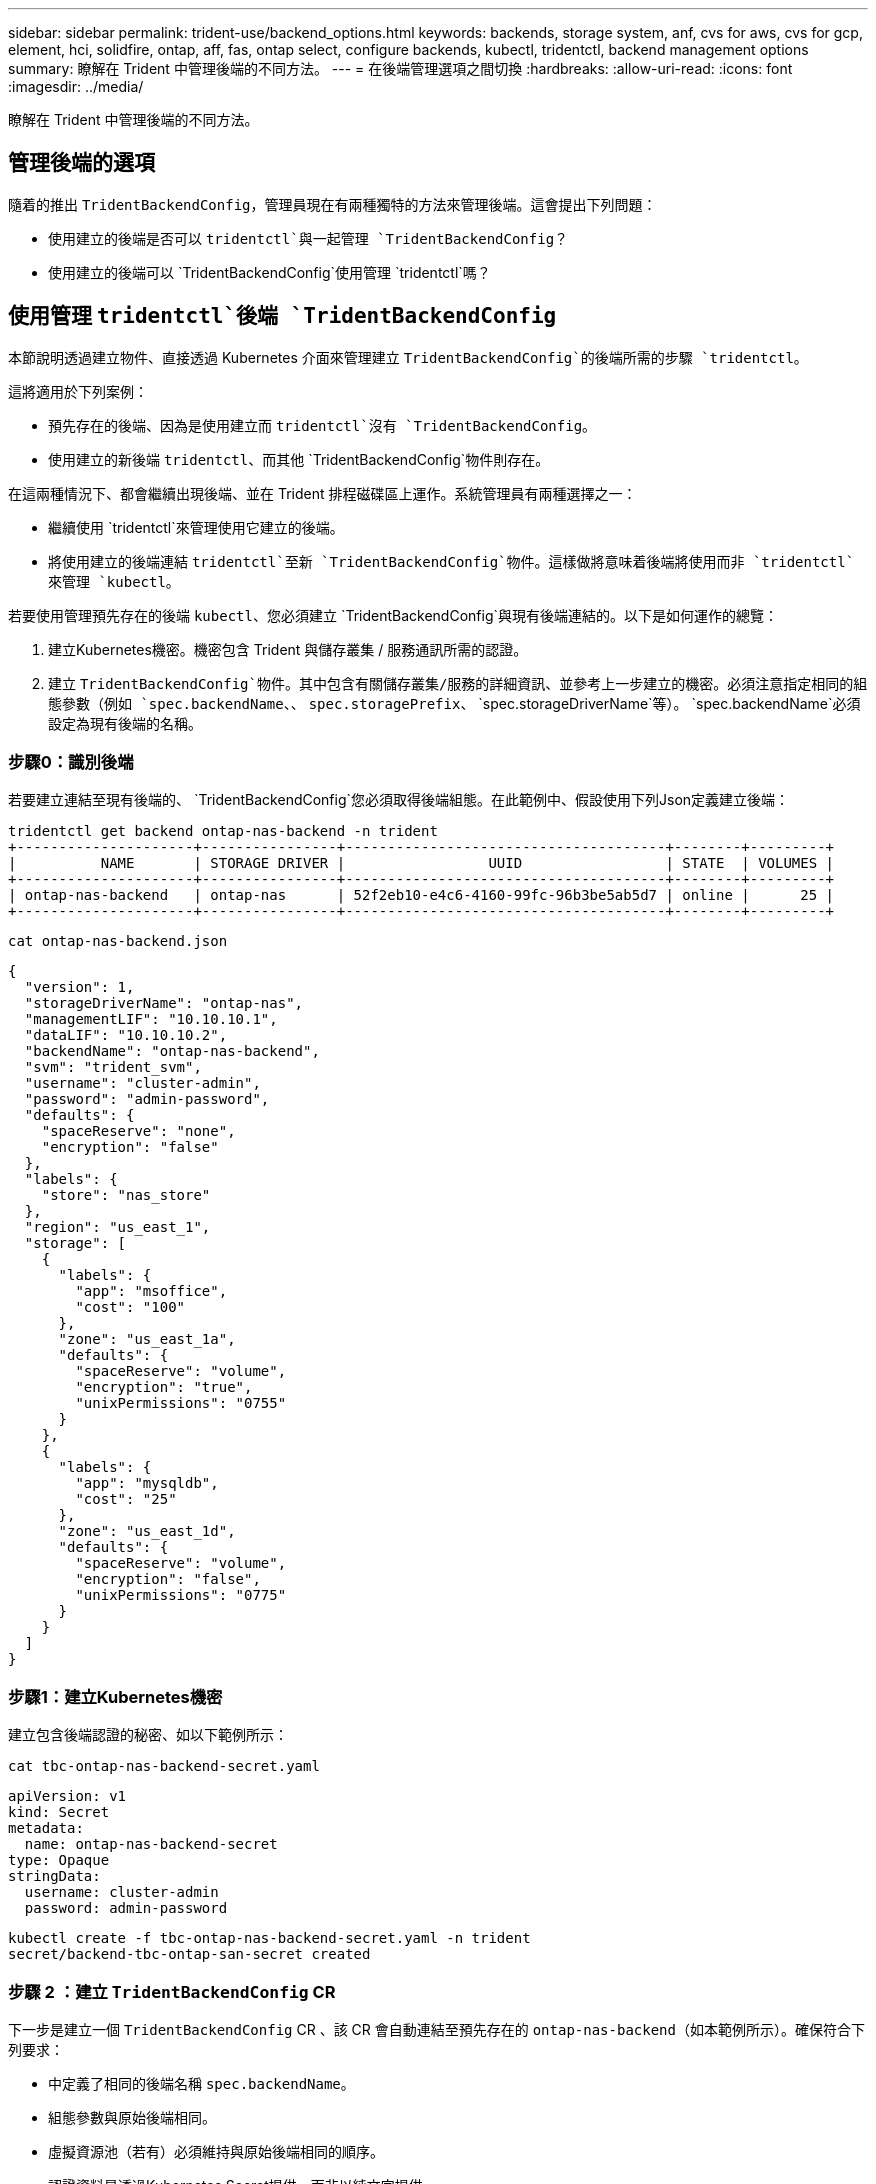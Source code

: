 ---
sidebar: sidebar 
permalink: trident-use/backend_options.html 
keywords: backends, storage system, anf, cvs for aws, cvs for gcp, element, hci, solidfire, ontap, aff, fas, ontap select, configure backends, kubectl, tridentctl, backend management options 
summary: 瞭解在 Trident 中管理後端的不同方法。 
---
= 在後端管理選項之間切換
:hardbreaks:
:allow-uri-read: 
:icons: font
:imagesdir: ../media/


[role="lead"]
瞭解在 Trident 中管理後端的不同方法。



== 管理後端的選項

隨着的推出 `TridentBackendConfig`，管理員現在有兩種獨特的方法來管理後端。這會提出下列問題：

* 使用建立的後端是否可以 `tridentctl`與一起管理 `TridentBackendConfig`？
* 使用建立的後端可以 `TridentBackendConfig`使用管理 `tridentctl`嗎？




== 使用管理 `tridentctl`後端 `TridentBackendConfig`

本節說明透過建立物件、直接透過 Kubernetes 介面來管理建立 `TridentBackendConfig`的後端所需的步驟 `tridentctl`。

這將適用於下列案例：

* 預先存在的後端、因為是使用建立而 `tridentctl`沒有 `TridentBackendConfig`。
* 使用建立的新後端 `tridentctl`、而其他 `TridentBackendConfig`物件則存在。


在這兩種情況下、都會繼續出現後端、並在 Trident 排程磁碟區上運作。系統管理員有兩種選擇之一：

* 繼續使用 `tridentctl`來管理使用它建立的後端。
* 將使用建立的後端連結 `tridentctl`至新 `TridentBackendConfig`物件。這樣做將意味着後端將使用而非 `tridentctl`來管理 `kubectl`。


若要使用管理預先存在的後端 `kubectl`、您必須建立 `TridentBackendConfig`與現有後端連結的。以下是如何運作的總覽：

. 建立Kubernetes機密。機密包含 Trident 與儲存叢集 / 服務通訊所需的認證。
. 建立 `TridentBackendConfig`物件。其中包含有關儲存叢集/服務的詳細資訊、並參考上一步建立的機密。必須注意指定相同的組態參數（例如 `spec.backendName`、、 `spec.storagePrefix`、 `spec.storageDriverName`等）。 `spec.backendName`必須設定為現有後端的名稱。




=== 步驟0：識別後端

若要建立連結至現有後端的、 `TridentBackendConfig`您必須取得後端組態。在此範例中、假設使用下列Json定義建立後端：

[listing]
----
tridentctl get backend ontap-nas-backend -n trident
+---------------------+----------------+--------------------------------------+--------+---------+
|          NAME       | STORAGE DRIVER |                 UUID                 | STATE  | VOLUMES |
+---------------------+----------------+--------------------------------------+--------+---------+
| ontap-nas-backend   | ontap-nas      | 52f2eb10-e4c6-4160-99fc-96b3be5ab5d7 | online |      25 |
+---------------------+----------------+--------------------------------------+--------+---------+
----
[listing]
----
cat ontap-nas-backend.json
----
[source, json]
----
{
  "version": 1,
  "storageDriverName": "ontap-nas",
  "managementLIF": "10.10.10.1",
  "dataLIF": "10.10.10.2",
  "backendName": "ontap-nas-backend",
  "svm": "trident_svm",
  "username": "cluster-admin",
  "password": "admin-password",
  "defaults": {
    "spaceReserve": "none",
    "encryption": "false"
  },
  "labels": {
    "store": "nas_store"
  },
  "region": "us_east_1",
  "storage": [
    {
      "labels": {
        "app": "msoffice",
        "cost": "100"
      },
      "zone": "us_east_1a",
      "defaults": {
        "spaceReserve": "volume",
        "encryption": "true",
        "unixPermissions": "0755"
      }
    },
    {
      "labels": {
        "app": "mysqldb",
        "cost": "25"
      },
      "zone": "us_east_1d",
      "defaults": {
        "spaceReserve": "volume",
        "encryption": "false",
        "unixPermissions": "0775"
      }
    }
  ]
}
----


=== 步驟1：建立Kubernetes機密

建立包含後端認證的秘密、如以下範例所示：

[listing]
----
cat tbc-ontap-nas-backend-secret.yaml
----
[source, yaml]
----
apiVersion: v1
kind: Secret
metadata:
  name: ontap-nas-backend-secret
type: Opaque
stringData:
  username: cluster-admin
  password: admin-password
----
[listing]
----
kubectl create -f tbc-ontap-nas-backend-secret.yaml -n trident
secret/backend-tbc-ontap-san-secret created
----


=== 步驟 2 ：建立 `TridentBackendConfig` CR

下一步是建立一個 `TridentBackendConfig` CR 、該 CR 會自動連結至預先存在的 `ontap-nas-backend`（如本範例所示）。確保符合下列要求：

* 中定義了相同的後端名稱 `spec.backendName`。
* 組態參數與原始後端相同。
* 虛擬資源池（若有）必須維持與原始後端相同的順序。
* 認證資料是透過Kubernetes Secret提供、而非以純文字提供。


在這種情況下、 `TridentBackendConfig`將會如下所示：

[listing]
----
cat backend-tbc-ontap-nas.yaml
----
[source, yaml]
----
apiVersion: trident.netapp.io/v1
kind: TridentBackendConfig
metadata:
  name: tbc-ontap-nas-backend
spec:
  version: 1
  storageDriverName: ontap-nas
  managementLIF: 10.10.10.1
  dataLIF: 10.10.10.2
  backendName: ontap-nas-backend
  svm: trident_svm
  credentials:
    name: mysecret
  defaults:
    spaceReserve: none
    encryption: 'false'
  labels:
    store: nas_store
  region: us_east_1
  storage:
  - labels:
      app: msoffice
      cost: '100'
    zone: us_east_1a
    defaults:
      spaceReserve: volume
      encryption: 'true'
      unixPermissions: '0755'
  - labels:
      app: mysqldb
      cost: '25'
    zone: us_east_1d
    defaults:
      spaceReserve: volume
      encryption: 'false'
      unixPermissions: '0775'
----
[listing]
----
kubectl create -f backend-tbc-ontap-nas.yaml -n trident
tridentbackendconfig.trident.netapp.io/tbc-ontap-nas-backend created
----


=== 步驟 3 ：確認 CR 的狀態 `TridentBackendConfig`

建立之後 `TridentBackendConfig`、其階段必須是 `Bound`。它也應反映與現有後端相同的後端名稱和UUID。

[listing]
----
kubectl get tbc tbc-ontap-nas-backend -n trident
NAME                   BACKEND NAME          BACKEND UUID                           PHASE   STATUS
tbc-ontap-nas-backend  ontap-nas-backend     52f2eb10-e4c6-4160-99fc-96b3be5ab5d7   Bound   Success

#confirm that no new backends were created (i.e., TridentBackendConfig did not end up creating a new backend)
tridentctl get backend -n trident
+---------------------+----------------+--------------------------------------+--------+---------+
|          NAME       | STORAGE DRIVER |                 UUID                 | STATE  | VOLUMES |
+---------------------+----------------+--------------------------------------+--------+---------+
| ontap-nas-backend   | ontap-nas      | 52f2eb10-e4c6-4160-99fc-96b3be5ab5d7 | online |      25 |
+---------------------+----------------+--------------------------------------+--------+---------+
----
後端現在將使用物件完全管理 `tbc-ontap-nas-backend` `TridentBackendConfig`。



== 使用管理 `TridentBackendConfig`後端 `tridentctl`

 `tridentctl`可用於列出使用建立的後端 `TridentBackendConfig`。此外，系統管理員也可以選擇透過刪除並確定 `spec.deletionPolicy`設定為 `retain`來 `TridentBackendConfig`完全管理這類後端 `tridentctl`。



=== 步驟0：識別後端

例如、假設下列後端是使用建立的 `TridentBackendConfig`：

[listing]
----
kubectl get tbc backend-tbc-ontap-san -n trident -o wide
NAME                    BACKEND NAME        BACKEND UUID                           PHASE   STATUS    STORAGE DRIVER   DELETION POLICY
backend-tbc-ontap-san   ontap-san-backend   81abcb27-ea63-49bb-b606-0a5315ac5f82   Bound   Success   ontap-san        delete

tridentctl get backend ontap-san-backend -n trident
+-------------------+----------------+--------------------------------------+--------+---------+
|       NAME        | STORAGE DRIVER |                 UUID                 | STATE  | VOLUMES |
+-------------------+----------------+--------------------------------------+--------+---------+
| ontap-san-backend | ontap-san      | 81abcb27-ea63-49bb-b606-0a5315ac5f82 | online |      33 |
+-------------------+----------------+--------------------------------------+--------+---------+
----
從輸出中、會看到 `TridentBackendConfig`已成功建立並繫結至後端 [ 觀察後端的 UUID ] 。



=== 步驟 1 ：確認 `deletionPolicy`設定為 `retain`

讓我們來看看的價值 `deletionPolicy`。這需要設為 `retain`。如此可確保刪除 CR 時 `TridentBackendConfig`、後端定義仍會存在、並可透過進行管理 `tridentctl`。

[listing]
----
kubectl get tbc backend-tbc-ontap-san -n trident -o wide
NAME                    BACKEND NAME        BACKEND UUID                           PHASE   STATUS    STORAGE DRIVER   DELETION POLICY
backend-tbc-ontap-san   ontap-san-backend   81abcb27-ea63-49bb-b606-0a5315ac5f82   Bound   Success   ontap-san        delete

# Patch value of deletionPolicy to retain
kubectl patch tbc backend-tbc-ontap-san --type=merge -p '{"spec":{"deletionPolicy":"retain"}}' -n trident
tridentbackendconfig.trident.netapp.io/backend-tbc-ontap-san patched

#Confirm the value of deletionPolicy
kubectl get tbc backend-tbc-ontap-san -n trident -o wide
NAME                    BACKEND NAME        BACKEND UUID                           PHASE   STATUS    STORAGE DRIVER   DELETION POLICY
backend-tbc-ontap-san   ontap-san-backend   81abcb27-ea63-49bb-b606-0a5315ac5f82   Bound   Success   ontap-san        retain
----

NOTE: 除非設定為 `retain`、否則請勿繼續執行下一個步驟 `deletionPolicy`。



=== 步驟 2 ：刪除 `TridentBackendConfig` CR

最後一步是刪除 `TridentBackendConfig` CR 。確認設定為 `retain`之後 `deletionPolicy`、您可以繼續刪除：

[listing]
----
kubectl delete tbc backend-tbc-ontap-san -n trident
tridentbackendconfig.trident.netapp.io "backend-tbc-ontap-san" deleted

tridentctl get backend ontap-san-backend -n trident
+-------------------+----------------+--------------------------------------+--------+---------+
|       NAME        | STORAGE DRIVER |                 UUID                 | STATE  | VOLUMES |
+-------------------+----------------+--------------------------------------+--------+---------+
| ontap-san-backend | ontap-san      | 81abcb27-ea63-49bb-b606-0a5315ac5f82 | online |      33 |
+-------------------+----------------+--------------------------------------+--------+---------+
----
刪除物件後 `TridentBackendConfig`、 Trident 只是將其移除、而不會實際刪除後端本身。
